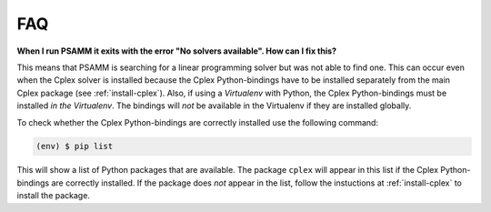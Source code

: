 
FAQ
===

**When I run PSAMM it exits with the error "No solvers available". How can I
fix this?**

This means that PSAMM is searching for a linear programming solver but was not
able to find one. This can occur even when the Cplex solver is installed
because the Cplex Python-bindings have to be installed separately from the
main Cplex package (see :ref:`install-cplex`). Also, if using a `Virtualenv`
with Python, the Cplex Python-bindings must be installed `in the Virtualenv`.
The bindings will `not` be available in the Virtualenv if they are installed
globally.

To check whether the Cplex Python-bindings are correctly installed use the
following command:

.. code-block:: shell

    (env) $ pip list

This will show a list of Python packages that are available. The package
``cplex`` will appear in this list if the Cplex Python-bindings are correctly
installed. If the package does `not` appear in the list, follow the instuctions
at :ref:`install-cplex` to install the package.
